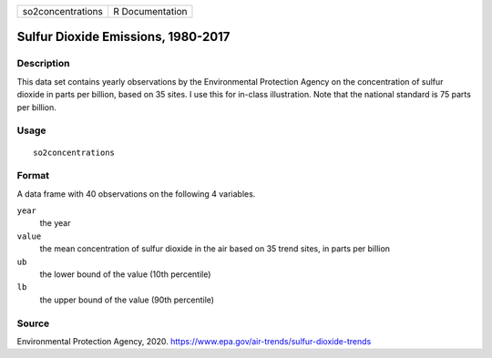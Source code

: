 ================= ===============
so2concentrations R Documentation
================= ===============

Sulfur Dioxide Emissions, 1980-2017
-----------------------------------

Description
~~~~~~~~~~~

This data set contains yearly observations by the Environmental
Protection Agency on the concentration of sulfur dioxide in parts per
billion, based on 35 sites. I use this for in-class illustration. Note
that the national standard is 75 parts per billion.

Usage
~~~~~

::

   so2concentrations

Format
~~~~~~

A data frame with 40 observations on the following 4 variables.

``year``
   the year

``value``
   the mean concentration of sulfur dioxide in the air based on 35 trend
   sites, in parts per billion

``ub``
   the lower bound of the value (10th percentile)

``lb``
   the upper bound of the value (90th percentile)

Source
~~~~~~

Environmental Protection Agency, 2020.
https://www.epa.gov/air-trends/sulfur-dioxide-trends
